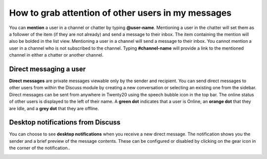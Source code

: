 ===================================================
How to grab attention of other users in my messages
===================================================

You can **mention** a user in a channel or chatter by typing
**@user-name**. Mentioning a user in the chatter will set them as a
follower of the item (if they are not already) and send a message to
their inbox. The item containing the mention will also be bolded in the
list view. Mentioning a user in a channel will send a message to their
inbox. You cannot mention a user in a channel who is not subscribed to
the channel. Typing **#channel-name** will provide a link to the
mentioned channel in either a chatter or another channel.

Direct messaging a user
=======================

**Direct messages** are private messages viewable only by the sender
and recipient. You can send direct messages to other users from
within the Discuss module by creating a new conversation or
selecting an existing one from the sidebar. Direct messages can be
sent from anywhere in Twenty20 using the speech bubble icon in the top
bar. The online status of other users is displayed to the left of
their name. A **green dot** indicates that a user is Online, an
**orange dot** that they are Idle, and a **grey dot** that they are
offline.

Desktop notifications from Discuss
==================================

You can choose to see **desktop notifications** when you receive a
new direct message. The notification shows you the sender and a
brief preview of the message contents. These can be configured or
disabled by clicking on the gear icon in the corner of the
notification..

.. image:: media/discuss06.png
    :align: center

